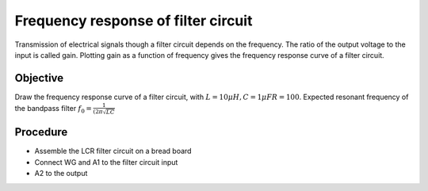 Frequency response of filter circuit
====================================

Transmission of electrical signals though a filter circuit depends on the frequency. The ratio of the output voltage to the input is called gain. Plotting gain as a function of frequency gives the frequency response curve of a filter circuit.

Objective
---------

Draw the frequency response curve of a filter circuit, with 
:math:`L = 10\mu H, C=1 \mu F R=100`. Expected resonant frequency of the bandpass filter :math:`f_0 = \frac{1}{(2\pi\sqrt{LC}}`

Procedure
---------

.. image:: schematics/RLCfilter.svg
   :width: 300px

- Assemble the LCR filter circuit on a bread board
- Connect WG and A1 to the filter circuit input
- A2 to the output


